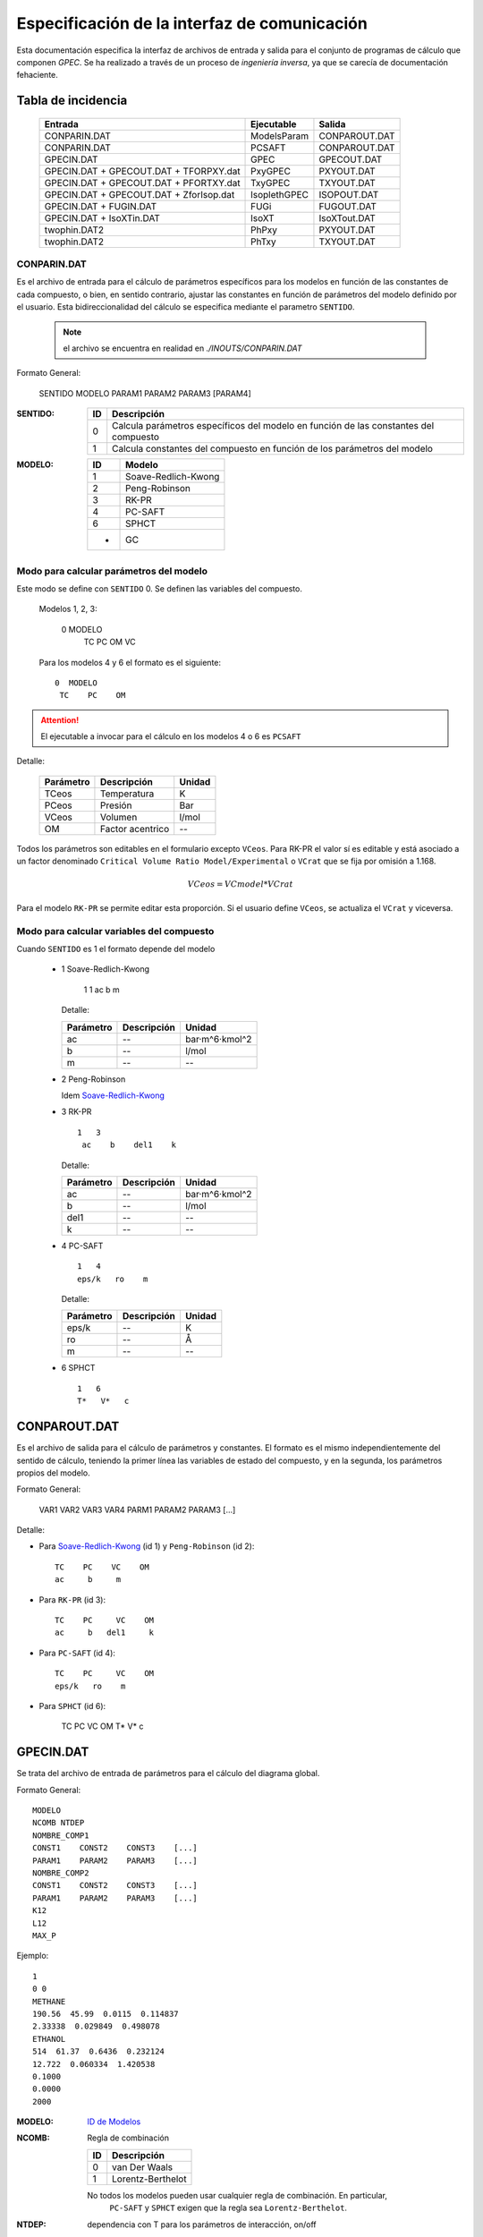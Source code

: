.. _api:

Especificación de la interfaz de comunicación
*********************************************

Esta documentación especifica la interfaz de archivos de entrada y salida
para el conjunto de programas de cálculo que componen *GPEC*. 
Se ha realizado a través de un proceso de *ingeniería inversa*, 
ya que se carecía de documentación fehaciente. 


Tabla de incidencia
====================

 ==========================================  ============  ================
 Entrada                                     Ejecutable    Salida
 ==========================================  ============  ================  
 CONPARIN.DAT                                ModelsParam   CONPAROUT.DAT
 CONPARIN.DAT                                PCSAFT        CONPAROUT.DAT
 GPECIN.DAT                                  GPEC          GPECOUT.DAT
 GPECIN.DAT + GPECOUT.DAT + TFORPXY.dat      PxyGPEC       PXYOUT.DAT
 GPECIN.DAT + GPECOUT.DAT + PFORTXY.dat      TxyGPEC       TXYOUT.DAT
 GPECIN.DAT + GPECOUT.DAT + ZforIsop.dat     IsoplethGPEC  ISOPOUT.DAT
 GPECIN.DAT + FUGIN.DAT                      FUGi          FUGOUT.DAT
 GPECIN.DAT + IsoXTin.DAT                    IsoXT         IsoXTout.DAT
 twophin.DAT2                                PhPxy         PXYOUT.DAT
 twophin.DAT2                                PhTxy         TXYOUT.DAT
 ==========================================  ============  ================

CONPARIN.DAT
------------

Es el archivo de entrada para el cálculo de parámetros específicos para los 
modelos en función de las constantes de cada compuesto, o bien, en sentido contrario, 
ajustar las constantes en función de parámetros del modelo definido por el usuario. 
Esta bidireccionalidad del cálculo se especifica mediante el parametro ``SENTIDO``.

 .. note:: el archivo se encuentra en realidad en `./INOUTS/CONPARIN.DAT`
        

Formato General:


    SENTIDO MODELO
    PARAM1    PARAM2    PARAM3    [PARAM4]   



:SENTIDO:

 ===  =============================================
 ID   Descripción
 ===  =============================================
 0    Calcula parámetros específicos del modelo en 
      función de las constantes del compuesto
 1    Calcula constantes del compuesto en función 
      de los parámetros del modelo
 ===  =============================================

:MODELO: 

 .. _`ID de Modelos`:

 ==  ====================
 ID  Modelo
 ==  ====================
 1   Soave-Redlich-Kwong
 2   Peng-Robinson
 3   RK-PR
 4   PC-SAFT
 6   SPHCT
 -   GC
 ==  ====================


Modo para calcular parámetros del modelo
-----------------------------------------

Este modo se define con ``SENTIDO`` 0. Se definen las variables del compuesto. 

    
  Modelos 1, 2, 3:

    0 MODELO
     TC    PC    OM     VC

  Para los modelos 4 y 6 el formato es el siguiente::

    0  MODELO
     TC    PC    OM


.. attention::
   El ejecutable a invocar para el cálculo en los modelos 4 o 6 es ``PCSAFT``


Detalle:

 ==========  ===================  ======== 
 Parámetro   Descripción          Unidad   
 ==========  ===================  ======== 
 TCeos       Temperatura          K        
 PCeos       Presión              Bar      
 VCeos       Volumen              l/mol    
 OM          Factor acentrico     --
 ==========  ===================  ========


Todos los parámetros son editables en el formulario excepto ``VCeos``. Para 
RK-PR el valor sí es editable y está asociado a un factor denominado  
``Critical Volume Ratio Model/Experimental`` o ``VCrat`` que se fija por omisión a 1.168. 

.. math::

   VCeos = VCmodel*VCrat

Para el modelo ``RK-PR`` se permite editar esta proporción. 
Si el usuario define ``VCeos``, se actualiza el ``VCrat`` y viceversa.


Modo para calcular variables del compuesto
------------------------------------------

Cuando ``SENTIDO`` es 1 el formato depende del modelo
    
    
    - 1  _`Soave-Redlich-Kwong`
    
        
        1   1   
        ac    b    m


      Detalle:

      ==========  ===================  ============
      Parámetro   Descripción          Unidad
      ==========  ===================  ============
      ac          --                   bar·m^6·kmol^2
      b           --                   l/mol
      m           --                   --
      ==========  ===================  ============


    - 2  Peng-Robinson
      
      Idem `Soave-Redlich-Kwong`_
    
    - 3  RK-PR
    
      ::

        1   3   
         ac    b    del1    k

      Detalle:

      ==========  ===================  ============
      Parámetro   Descripción          Unidad
      ==========  ===================  ============
      ac          --                   bar·m^6·kmol^2
      b           --                   l/mol
      del1        --                   --
      k           --                   --
      ==========  ===================  ============

    - 4   PC-SAFT

      ::

        1   4   
        eps/k   ro    m

      Detalle:

      ==========  ===================  ============
      Parámetro   Descripción          Unidad
      ==========  ===================  ============
      eps/k       --                   K
      ro          --                   Å
      m           --                   --
      ==========  ===================  ============


    -  6   SPHCT
       ::
        
        1   6   
        T*   V*   c


CONPAROUT.DAT
=============

Es el archivo de salida para el cálculo de parámetros y constantes. 
El formato es el mismo independientemente del sentido de cálculo, teniendo la 
primer línea las variables de estado del compuesto, y en la segunda, los 
parámetros propios del modelo. 


Formato General:

    VAR1  VAR2   VAR3    VAR4
    PARM1 PARAM2 PARAM3  [...]

Detalle:

- Para `Soave-Redlich-Kwong`_ (id 1) y  ``Peng-Robinson`` (id 2)::

   TC    PC    VC    OM
   ac     b     m


- Para  ``RK-PR`` (id 3)::

   TC    PC     VC    OM
   ac     b   del1     k

- Para  ``PC-SAFT`` (id 4)::

   TC    PC     VC    OM
   eps/k   ro    m 

- Para  ``SPHCT`` (id 6):

    TC    PC     VC    OM
    T*   V*   c
  
        


GPECIN.DAT
==========

Se trata del archivo de entrada de parámetros para el cálculo del diagrama global. 

Formato General::

    MODELO
    NCOMB NTDEP
    NOMBRE_COMP1
    CONST1    CONST2    CONST3    [...]
    PARAM1    PARAM2    PARAM3    [...]
    NOMBRE_COMP2
    CONST1    CONST2    CONST3    [...]
    PARAM1    PARAM2    PARAM3    [...]
    K12
    L12
    MAX_P

Ejemplo::

    1
    0 0
    METHANE
    190.56  45.99  0.0115  0.114837
    2.33338  0.029849  0.498078
    ETHANOL
    514  61.37  0.6436  0.232124
    12.722  0.060334  1.420538
    0.1000
    0.0000
    2000

:MODELO: `ID de Modelos`_      
:NCOMB: Regla de combinación

 ==  ====================
 ID  Descripción
 ==  ====================
 0   van Der Waals
 1   Lorentz-Berthelot
 ==  ====================

 No todos los modelos pueden usar cualquier regla de combinación. En particular, 
  ``PC-SAFT`` y ``SPHCT`` exigen que la regla sea ``Lorentz-Berthelot``.

:NTDEP: dependencia con T para los parámetros de interacción, on/off

  ..todo::
    ver qué corno es esto. 


:NOMBRE_COMP: Nombre del compuesto. Se puede ignorar. 

:CONST: Constantes del compuesto. 
        Para los modelos_ 1, 2 y 6 los parámetros son los siguientes::

    
            TC    PC    OM    VC


        Para el modelo 4 se agrega un parámetro más:: 

            TC    PC    OM    VC    VCrat

    
        Detalle:

        ==========  ===================  ============
        Parámetro   Descripción          Unidad
        ==========  ===================  ============
        TC          Temperatura          K
        PC          Presión              Bar
        OM          --                   --
        VC          Volumen              l/mol
        VCrat       Volumen              l/mol 
        ==========  ===================  ============
    
.. _modelos: `ID de Modelos`_

:PARAM: Los parámetros específicos previamente calculados en función del modelo elegido.
        Ver CONPAROUT.DAT

        - Para los modelos 1 o 2 los parámetros tienen el siguiente formato::
        
            ac    b    m
    
          Detalle:

          ==========  ===================  ===============
          Parámetro   Descripción          Unidad
          ==========  ===================  ===============
          ac          --                   bar·m^6·kmol^2
          b           --                   l/mol
          m           --                   --
          ==========  ===================  ===============


        - Para el modelo  3  (RK-PR)::
            
             ac    b    del1    k

          Detalle:

          ==========  ===================  ===============
          Parámetro   Descripción          Unidad
          ==========  ===================  ===============
          ac          --                   bar·m^6·kmol^2
          b           --                   l/mol
          del1        --                   --
          k           --                   --
          ==========  ===================  ===============

        - Para  el modelo 4  (PC-SAFT)::

            eps/k   ro    m

          Detalle:

          ==========  ===================  ============
          Parámetro   Descripción          Unidad
          ==========  ===================  ============
          eps/k       --                   K
          ro          --                   Å
          m           --                   --
          ==========  ===================  ============



        - Para  el modelo 6 (SPHCT) ::

                T*    V*    c    s    q

          Detalle:


          ==========  ===================  ============
          Parámetro   Descripción          Unidad
          ==========  ===================  ============
          T*          Temperatura          K    
          V*          Volumen              .
          ==========  ===================  ============


:K12: Parámetro de interacción binario

:L12: Parámetro de interacción binario

:MAX_P: Máxima presión para líquidos. Se especifica en ``bar``. 


GPECOUT.DAT
===========

Es el archivo de salida de ``GPEC``. Tiene una cabecera, donde especifica
a fines descriptivos los parámetros que se utilizaron para realizar el cálculo, 
y diversas tablas de valores tabulados, cada una de las cuales representan 
una *curva* en el espacio n-dimensional. Tomando 2 de estas columnas de valores
se obtienen las distintas curvas a graficar. 

Cabecera
--------

Para el analisis sintáctico, se puede ignorar la cabecera del archivo. 
Sin embargo, para los fines descriptivos se incluye un ejemplo::

    METHANE   
    Tc= 190.5600   Pc =  45.9900   Vc =  0.0986   OM = 0.0115
    Zc=   0.2863 Zcrat=   1.1680 Zceos=  0.3344 Vceos= 0.1152
    ac=   2.3270    b =   0.0300  del1=  0.9244    k = 1.5086
    ETHANOL   
    Tc= 514.0000   Pc =  61.3700   Vc =  0.1680   OM = 0.6436
    Zc=   0.2412 Zcrat=   1.1680 Zceos=  0.2817 Vceos= 0.1962
    ac=  14.5350    b =   0.0482  del1=  3.8196    k = 3.1328
     
     Tc, Pc and Vc are given in K, bar and L/mol respectively
     
      K12 =   0.000000000000000E+000
     
       LIJ MATRIX
    METHANE   
    ETHANOL    0.00000
     
      Combining rules:
      0: Classical or van der Waals 

Esta cabecera puede cambiar ligeramente en función del modelo con el que se 
calculó. 

Datos tabulados
---------------

La estructura general de una tabla de datos tabulados tiene la siguiente 
estructura::

   Var1(Un)    Var2(Un)    Var3(Un)    [...]
 TIPO
 dato1.1       dato1.2     dato1.3     [...]    ?   ?   
 dato2.1       dato2.2     dato3.3     [...]    ?   ?   
 ...

 [Comment]


:Var(Un): Describe explicitamente la variable/constante que representa esa columna. 
          Entra paréntesis especifica la unidad de medida. 

:TIPO: 
    
 .. _`Tabla de tipos`:

 =====  ===============================  =======================
 Tipo   Descripción                      Columnas significativas
 =====  ===============================  =======================
 VAP    Vapor                            4                   
 CRI    Curva crítica                    5
 CEP    Critical End Point               6
 LLV    Liquido liquido vapor            10
 =====  ===============================  =======================
   


 Las columnas significativas son las que deben *leerse* ya que aportan datos 
 necesarios para la graficación. Las columnas restantes representan detalles 
 del cálculo interno (cantidad de iteraciones, precisión) pero serán ignoradas
 para los fines de graficación. 

 El significado de las las columnas para cada tipo puede verse aqui: 

 =====  ===================================================================================
 Tipo   Columnas
 =====  ===================================================================================
 VAP    ``T(K)    Pv(bar)    rhoL     rhoV``
 CRI    ``T(K)     P(bar)   d(mol/L)   x(1)     1-x(1)``
 CEP    ``T(K)     P(bar)    X(1)     XL1(1)   dc(mol/L)  dL(mol/L)``
 LLV    ``T(K)    P(bar)    XL1    XL2    Y(1)    Y(2)    X2L2    d1(mol/L)    d2(mol/L)    dV(mol/L)``
 =====  ===================================================================================
 

Las tablas de datos tabulados pueden tener cualquier extensión y terminan
únicamente por una línea en blanco. 

También pueden existir comentarios luego de la finalización de una tabla tabulada. 
Por ejemplo::
    

     ...
     166.399 0.1241E-007  19.8163 0.8967E-009   1   3
     165.074 0.9122E-008  19.8275 0.6646E-009   1   3
     164.020 0.7117E-008  19.8364 0.5219E-009   1   3
     
      Predicted type of phase behaviour is indicated at the end of this file
     



Pie
---

Al igual que la cabecera, el final del archivo aporta información extra.
Por ejemplo::


  Type of phase behaviour predicted by the model for this system
           3
 
  Total number of Azeotropic End Points found:
           0
 
  Pure Azeotropic End Points found:                    0
 
  Critical Azeotropic End Points found:                0
 
  Heterogeneous Azeotropic End Points found:            0


TFORPXY.dat
===========

``TFORPXY.dat`` es el tercer archivo de entrada que utiliza PxyGPEC para calcular
diagramas Presión-Composición a una temperatura constante dada. 

Este archivo simplemente define el valor de temperatura que el usuario puede ingresar, 
previo al cálculo::

    TEMPERATURA

 :TEMPERATURA: Valor de temperatura en ºK definido por el usuario, dentro del rango 
               de valores aceptados por el sistema. 

               El rango aceptado lo define el máximo y el mínimo de temperatura
               encontrado en los bloques de datos tabulados LLV. 

PXYOUT.DAT
==========

Es el archivo de salida para el diagrama Presión-Composición (diagrama isotermico). 
Tiene una estructura de `datos tabulados`_ como sigue::


 T = TEMPERATURA K
 
    P       X(1)     Y(1)     Y(2)           X(2)    dX(mol/L) dY(mol/L) [...]
 Pxy
 p.1       x1.1      y1.1     y2.1           x2.1    dX.1      dY.1      [...]
 p.2       x1.2      y1.2     y2.2           x2.2    dX.2      dY.2      [...]
 (...)
 p.n       x1.n      y1.n     y2.n           x2.n    dX.n      dY.n      [...]
 

Tiene 7 columnas significativas. 
   

PFORTXY.DAT
===========

Análogo a TFORPXY.dat_ para el diagrama de presión constante, este archivo 
indica el valor de presión definida por el usuario. 

    PRESION

 :PRESION: Valor de presión en Bar definido por el usuario, dentro del rango 
               de valores aceptados por el sistema.

                
TXYOUT.DAT
==========

Datos tabulados de salida para diagramas isobáricos. Tiene 
la misma estructura que PXYOUT.DAT_ pero el parámetro constante es la temperatura
y la primer columna de datos tabulados es presión::


 P = PRESION bar
 
    T       X(1)     Y(1)     Y(2)           X(2)    dX(mol/L) dY(mol/L) [...]
 Txy
 t.1       x1.1      y1.1     y2.1           x2.1    dX.1      dY.1      [...]
 t.2       x1.2      y1.2     y2.2           x2.2    dX.2      dY.2      [...]
 (...)
 t.n       x1.n      y1.n     y2.n           x2.n    dX.n      dY.n      [...]


Tiene 7 columnas significativas. 

ZforIsop.dat
============

Es un archivo de entrada para ``IsoplethGPEC`` que realiza los cómputos 
para obtener un set de datos para una proporción del *compuesto 1* constante, 
que define el usuario.  

.. note::

    ``IsoplethGPEC`` requiere, además de este archivo, que ``GPECIN.DAT`` y 
    ``GPECOUT.DAT`` hayan sido generados. 


Es similar a `PFORTXY.DAT`_ y `TFORPXY.dat`_ pero define un parámetro ``z``
adimensional que representa la fracción de compuesto:: 

    Z

 :Z: Fracción de compuesto 1 definida por el usuario.


ISOPOUT.DAT
===========

Archivo de salida para isopletas (Presión-Temperatura en composición constante). 
Tiene la siguiente estructura::


 NCRI=           N_L_CRITICAS
 CRI
     T          P(bar)
 tcri1.1        pcri1.1  
 
 (...)
     
   z1 = y1 = Z
 
     T      P(bar)    X(1)     X(2)    dX(mol/L)   dY(mol/L) NITER
 ISO
 t.1       p.1      x1.1      x2.1      dX.1        dY.1      [...]
 t.2       p.2      x1.2      x2.2      dX.1        dY.1      [...]
 (...)
 t.n       p.n      x1.n      x2.n      dX.n        dY.n      [...]
 
     T          P(bar)
 LLV
 t_llv.1     p_llv.1
 t_llv.2     p_llv.2
 (...)
 t_llv.n     p_llv.n

Detalle:

 :N_L_CRITICAS: Indica el número de líneas/puntos críticos, o lo que es lo mismo
                la cantidad de bloque ``CRI`` que se esperan. 

 :Z: es el valor adimensional que indica la proporción del compuesto 1 en el sistema. 

El bloque de datos tabulados ``ISO`` tiene 6 cifras significativas. 


FUGIN.DAT                      
=========

Archivo de entrada para ``FUGi`` que se utiliza para realizar un diagrama
*Fugacidad-Composición* para una temperatura y una presión dadas. 
La estructura del archivo es la siguiente::

    TEMPERATURA PRESION PASO_COMP
    X1_min  X1_max

Detalle: 

 :TEMPERATURA: Temperatura en *K* especificada por el usuario. 
 :PRESION: Presión en *bar* especificada por el usuario. 
 :PASO_COMP: Coeficiente de paso de composición. (determina la resolución)
 :X1_min: Mínimo del dominio (composición del compuesto 1)
 :X1_max: Máximo del dominio (composición del compuesto 1)


FUGOUT.DAT
==========

El archivo de salida de datos para *Fugacidad-Composición* producido por 
``FUGi``. Tiene una estructura similar a GPECOUT.DAT_ y en particular 
una cabecera_ y un bloque de `datos tabulados`_ que tiene la siguiente 
estructura::


   T(K)         P(bar) 
   TEMPERATURA  PRESION
 FUG
   x.min  f1(x.min)    f2(x.min)
   (...)
   x.n    f1(x.n)      f2(x.n)
   (...)
   x.max  f1(x.max)    f2(x.max)
    
    
Detalle:

 :TEMPERATURA: Temperatura en *K* especificada por el usuario. 
 :PRESION: Presión en *bar* especificada por el usuario.
 
  
Las tres columnas de datos son significativas.     
    


IsoXTin.DAT
===========

Archivo de entrada para ``IsoXT`` que se utiliza para realizar un diagrama
*Presión-densidad* para temperatura y composición constante. 
La estructura del archivo es la siguiente::

    TEMPERATURA PROPORCION
    RHO_min RHO_max PASO_DENS
    
Detalle: 

 :TEMPERATURA: Temperatura en *K* especificada por el usuario. 
 :PROPORCION: Proporción (entre 0 y 1, adimensional) del compuesto 1, especificada 
              por el usuario. 
 :Rho_min: Mínimo del dominio (densidad) en *mol/l*
 :Rho_min: Mínimo del dominio (densidad) en *mol/l*
 :PASO_DENS: Coeficiente de paso de densidad. (determina la resolución)


IsoXTout.DAT
============

Archivo de salida similar a FUGOUT.DAT_ con una cabecera_ con la siguiente
estructura::


    T (K)       x1          x2 
    TEMPERATURA PROPORCION  1-PROPORCION
 
    rho(mol/L)   P(bar) 
    rho.min     p(rho_min)
    (...)
    rho.n       p(rho_n)
    (...)
    rho.max     rho.max

Detalle:

 :TEMPERATURA: Temperatura en *K* especificada por el usuario. 
 :PROPORCION: Proporción (entre 0 y 1, adimensional) del compuesto 1
 
Notar que el bloque de datos no tiene un identificador de tres letras
previo a las columnas de datos. 



